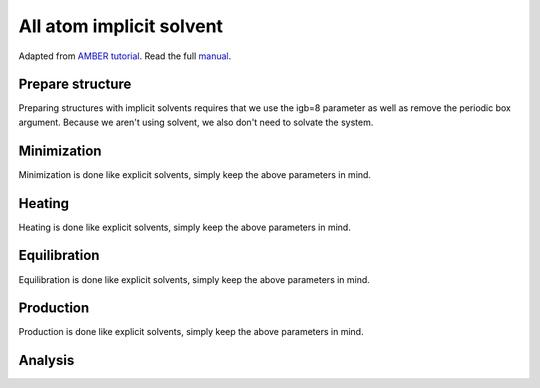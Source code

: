 All atom implicit solvent
=========================

Adapted from `AMBER tutorial <https://ambermd.org/tutorials/basic/tutorial15/index.php>`_.
Read the full `manual <https://ambermd.org/doc12/Amber22.pdf>`_. 

.. image:: amber_workflow.png
   :width: 300
   :align: right 

Prepare structure
-----------------
Preparing structures with implicit solvents requires that we use the igb=8 parameter
as well as remove the periodic box argument. Because we aren't using solvent, 
we also don't need to solvate the system. 

Minimization
------------
Minimization is done like explicit solvents, simply keep the above parameters in mind.

Heating
-------
Heating is done like explicit solvents, simply keep the above parameters in mind.

Equilibration
-------------
Equilibration is done like explicit solvents, simply keep the above parameters in mind.

Production
----------
Production is done like explicit solvents, simply keep the above parameters in mind.

Analysis
--------